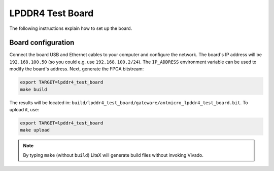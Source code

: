 LPDDR4 Test Board
=================

.. image:: lpddr4-test-board.jpg

The following instructions explain how to set up the board.

Board configuration
-------------------

Connect the board USB and Ethernet cables to your computer and configure the network. The board's IP address will be ``192.168.100.50`` (so you could e.g. use ``192.168.100.2/24``\ ). The ``IP_ADDRESS`` environment variable can be used to modify the board's address.
Next, generate the FPGA bitstream:

.. code-block:: sh

   export TARGET=lpddr4_test_board
   make build

The results will be located in: ``build/lpddr4_test_board/gateware/antmicro_lpddr4_test_board.bit``. To upload it, use:

.. code-block:: sh

   export TARGET=lpddr4_test_board
   make upload

.. note::

   By typing ``make`` (without ``build``\ ) LiteX will generate build files without invoking Vivado.
